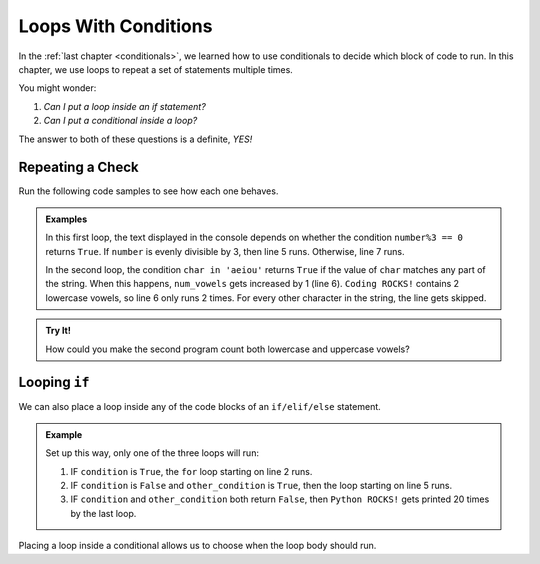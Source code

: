 Loops With Conditions
=====================

In the :ref:`last chapter <conditionals>`, we learned how to use conditionals
to decide which block of code to run. In this chapter, we use loops to repeat a
set of statements multiple times.

You might wonder:

#. *Can I put a loop inside an if statement?*
#. *Can I put a conditional inside a loop?*

The answer to both of these questions is a definite, *YES!*

Repeating a Check
-----------------

Run the following code samples to see how each one behaves.

.. admonition:: Examples

   .. raw:: html

      <iframe height="450px" width="100%" src="https://repl.it/@launchcode/LCHS-Loops-with-Conditions-1?lite=true" scrolling="no" frameborder="yes" allowtransparency="true"></iframe>

   In this first loop, the text displayed in the console depends on whether the
   condition ``number%3 == 0`` returns ``True``. If ``number`` is evenly
   divisible by 3, then line 5 runs. Otherwise, line 7 runs.

   .. raw:: html
      
      <iframe height="450px" width="100%" src="https://repl.it/@launchcode/LCHS-Loops-with-Conditions-2?lite=true" scrolling="no" frameborder="yes" allowtransparency="true"></iframe>

   In the second loop, the condition ``char in 'aeiou'`` returns ``True`` if
   the value of ``char`` matches any part of the string. When this happens,
   ``num_vowels`` gets increased by 1 (line 6). ``Coding ROCKS!`` contains 2
   lowercase vowels, so line 6 only runs 2 times. For every other character in
   the string, the line gets skipped.

.. admonition:: Try It!

   How could you make the second program count both lowercase and uppercase
   vowels?

Looping ``if``
--------------

We can also place a loop inside any of the code blocks of an ``if/elif/else``
statement.

.. admonition:: Example

   .. sourcecode:: python
      :linenos:

      if condition:
         for var_name in range(value):
            # Loop body
      elif other_condition:
         for char in string:
            # Loop body
      else:
         for step in range(20):
            print("Python ROCKS!")

   Set up this way, only one of the three loops will run:

   #. IF ``condition`` is ``True``, the ``for`` loop starting on line 2 runs.
   #. IF ``condition`` is ``False`` and ``other_condition`` is ``True``, then
      the loop starting on line 5 runs.
   #. IF ``condition`` and ``other_condition`` both return ``False``, then
      ``Python ROCKS!`` gets printed 20 times by the last loop.

Placing a loop inside a conditional allows us to choose when the loop body
should run.

